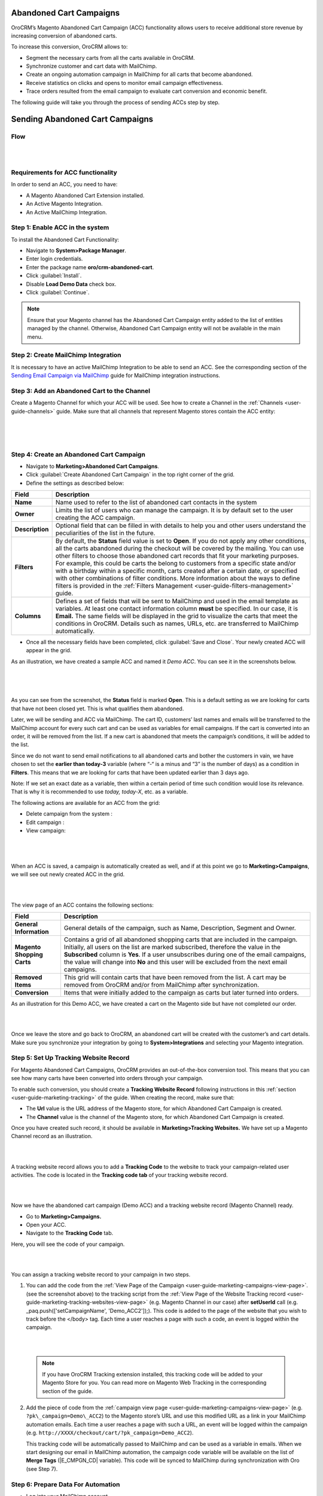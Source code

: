 Abandoned Cart Campaigns 
=========================

OroCRM’s Magento Abandoned Cart Campaign (ACC) functionality allows
users to receive additional store revenue by increasing conversion of
abandoned carts.

To increase this conversion, OroCRM allows to:

-  Segment the necessary carts from all the carts available in OroCRM.

-  Synchronize customer and cart data with MailChimp.

-  Create an ongoing automation campaign in MailChimp for all carts that
   become abandoned.

-  Receive statistics on clicks and opens to monitor email campaign
   effectiveness.

-  Trace orders resulted from the email campaign to evaluate cart
   conversion and economic benefit.

The following guide will take you through the process of sending ACCs
step by step.

Sending Abandoned Cart Campaigns
================================

Flow
----

|

.. image:: ../img/sending_abandoned_cart_campaigns/ACC_flow.png

|


Requirements for ACC functionality
----------------------------------

In order to send an ACC, you need to have:

-  A Magento Abandoned Cart Extension installed.

-  An Active Magento Integration.

-  An Active MailChimp Integration.

Step 1: Enable ACC in the system
--------------------------------

To install the Abandoned Cart Functionality:

-  Navigate to **System>Package Manager**.

-  Enter login credentials.

-  Enter the package name **oro/crm-abandoned-cart**.

-  Click :guilabel:`Install`.

-  Disable **Load Demo Data** check box.

-  Click :guilabel:`Continue`.

.. note:: Ensure that your Magento channel has the Abandoned Cart Campaign entity added to the list of entities managed by the channel. Otherwise, Abandoned Cart Campaign entity will not be available in the main menu.
 
  

Step 2: Create MailChimp Integration
------------------------------------

It is necessary to have an active MailChimp Integration to be able to
send an ACC. See the corresponding section of the `Sending Email Campaign via MailChimp <../../../admin-guide/sending-email-campaign-via-mailchimp>`_ guide for MailChimp integration instructions.

Step 3: Add an Abandoned Cart to the Channel 
---------------------------------------------

Create a Magento Channel for which your ACC will be used. See how to
create a Channel in the :ref:`Channels <user-guide-channels>` guide. Make sure that all
channels that represent Magento stores contain the ACC entity:

|

.. image:: ../img/sending_abandoned_cart_campaigns/channel_acc.png

|


.. image:: ../img/sending_abandoned_cart_campaigns/o_channel_magento_channel.jpg

|



Step 4: Create an Abandoned Cart Campaign
-----------------------------------------

-  Navigate to **Marketing>Abandoned Cart Campaigns**.

-  Click :guilabel:`Create Abandoned Cart Campaign` in the top right
   corner of the grid.

-  Define the settings as described below:

+-----------------+------------------------------------------------------------------------------------------------------------------------------------------------------------------------------------------------------------------------------------------------------------------------------------------------------------------------------------------------------------------------------------------------------------------------------------------------------------------------+
| **Field**       | **Description**                                                                                                                                                                                                                                                                                                                                                                                                                                                        |
+=================+========================================================================================================================================================================================================================================================================================================================================================================================================================================================================+
| **Name**        | Name used to refer to the list of abandoned cart contacts in the system                                                                                                                                                                                                                                                                                                                                                                                                |
+-----------------+------------------------------------------------------------------------------------------------------------------------------------------------------------------------------------------------------------------------------------------------------------------------------------------------------------------------------------------------------------------------------------------------------------------------------------------------------------------------+
| **Owner**       | Limits the list of users who can manage the campaign. It is by default set to the user creating the ACC campaign.                                                                                                                                                                                                                                                                                                                                                      |
+-----------------+------------------------------------------------------------------------------------------------------------------------------------------------------------------------------------------------------------------------------------------------------------------------------------------------------------------------------------------------------------------------------------------------------------------------------------------------------------------------+
| **Description** | Optional field that can be filled in with details to help you and other users understand the peculiarities of the list in the future.                                                                                                                                                                                                                                                                                                                                  |
+-----------------+------------------------------------------------------------------------------------------------------------------------------------------------------------------------------------------------------------------------------------------------------------------------------------------------------------------------------------------------------------------------------------------------------------------------------------------------------------------------+
| **Filters**     | By default, the **Status** field value is set to **Open**. If you do not apply any other conditions, all the carts abandoned during the checkout will be covered by the mailing.                                                                                                                                                                                                                                                                                       |
|                 | You can use other filters to choose those abandoned cart records that fit your marketing purposes. For example, this could be carts the belong to customers from a specific state and/or with a birthday within a specific month, carts created after a certain date, or specified with other combinations of filter conditions. More information about the ways to define filters is provided in the :ref:`Filters Management <user-guide-filters-management>` guide. |
+-----------------+------------------------------------------------------------------------------------------------------------------------------------------------------------------------------------------------------------------------------------------------------------------------------------------------------------------------------------------------------------------------------------------------------------------------------------------------------------------------+
| **Columns**     | Defines a set of fields that will be sent to MailChimp and used in the email template as variables. At least one contact information column **must** be specified. In our case, it is **Email.** The same fields will be displayed in the grid to visualize the carts that meet the conditions in OroCRM. Details such as names, URLs, etc. are transferred to MailChimp automatically.                                                                                |
+-----------------+------------------------------------------------------------------------------------------------------------------------------------------------------------------------------------------------------------------------------------------------------------------------------------------------------------------------------------------------------------------------------------------------------------------------------------------------------------------------+

-  Once all the necessary fields have been completed, click :guilabel:`Save and Close`. Your newly created ACC will appear in the grid.

As an illustration, we have created a sample ACC and named it *Demo ACC*. You can see it in the screenshots below.

|

.. image:: ../img/sending_abandoned_cart_campaigns/o_create_acc_new.jpg

|


.. image:: ../img/sending_abandoned_cart_campaigns/oro_created_acc_campaign.jpg

|




As you can see from the screenshot, the **Status** field is marked
**Open**. This is a default setting as we are looking for carts that
have not been closed yet. This is what qualifies them abandoned.

Later, we will be sending and ACC via MailChimp. The cart ID, customers’
last names and emails will be transferred to the MailChimp account for
every such cart and can be used as variables for email campaigns. If the
cart is converted into an order, it will be removed from the list. If a
new cart is abandoned that meets the campaign’s conditions, it will be
added to the list.

Since we do not want to send email notifications to all abandoned carts
and bother the customers in vain, we have chosen to set the **earlier
than today-3** variable (where “-“ is a minus and “3” is the number of
days) as a condition in **Filters**. This means that we are looking for
carts that have been updated earlier than 3 days ago.

Note: If we set an exact date as a variable, then within a certain
period of time such condition would lose its relevance. That is why it
is recommended to use *today, today-X*, etc. as a variable.

The following actions are available for an ACC from the grid:

-  Delete campaign from the system : |IcDelete|

-  Edit campaign : |IcEdit|  

-  View campaign: |IcView|

 |

 .. image:: ../img/sending_abandoned_cart_campaigns/oro_ACC_grid.jpg

 |
 
 
 
When an ACC is saved, a campaign is automatically created as well, and
if at this point we go to **Marketing>Campaigns**, we will see out newly
created ACC in the grid.

|

.. image:: ../img/sending_abandoned_cart_campaigns/oro_marketing_campaigns_grid.jpg

|



The view page of an ACC contains the following sections:



+------------------------------+---------------------------------------------------------------------------------------------------------------------------------------------------------------------------------------------------------------------------------------------------------------------------------------------------------------------------------------------------------------------+
| **Field**                    | **Description**                                                                                                                                                                                                                                                                                                                                                     |
+==============================+=====================================================================================================================================================================================================================================================================================================================================================================+
| **General Information**      | General details of the campaign, such as Name, Description, Segment and Owner.                                                                                                                                                                                                                                                                                      |
+------------------------------+---------------------------------------------------------------------------------------------------------------------------------------------------------------------------------------------------------------------------------------------------------------------------------------------------------------------------------------------------------------------+
| **Magento Shopping Carts**   | Contains a grid of all abandoned shopping carts that are included in the campaign. Initially, all users on the list are marked subscribed, therefore the value in the **Subscribed** column is **Yes**. If a user unsubscribes during one of the email campaigns, the value will change into **No** and this user will be excluded from the next email campaigns.   |
+------------------------------+---------------------------------------------------------------------------------------------------------------------------------------------------------------------------------------------------------------------------------------------------------------------------------------------------------------------------------------------------------------------+
| **Removed Items**            | This grid will contain carts that have been removed from the list. A cart may be removed from OroCRM and/or from MailChimp after synchronization.                                                                                                                                                                                                                   |
+------------------------------+---------------------------------------------------------------------------------------------------------------------------------------------------------------------------------------------------------------------------------------------------------------------------------------------------------------------------------------------------------------------+
| **Conversion**               | Items that were initially added to the campaign as carts but later turned into orders.                                                                                                                                                                                                                                                                              |
+------------------------------+---------------------------------------------------------------------------------------------------------------------------------------------------------------------------------------------------------------------------------------------------------------------------------------------------------------------------------------------------------------------+

As an illustration for this Demo ACC, we have created a cart on the
Magento side but have not completed our order.

|

.. image:: ../img/sending_abandoned_cart_campaigns/mg_cart.jpg

|



Once we leave the store and go back to OroCRM, an abandoned cart will be
created with the customer’s and cart details. Make sure you synchronize
your integration by going to **System>Integrations** and selecting your
Magento integration.

Step 5: Set Up Tracking Website Record 
---------------------------------------

For Magento Abandoned Cart Campaigns, OroCRM provides an out-of-the-box
conversion tool. This means that you can see how many carts have been
converted into orders through your campaign.

To enable such conversion, you should create a **Tracking Website
Record** following instructions in this :ref:`section <user-guide-marketing-tracking>` of the guide. When
creating the record, make sure that:

-  The **Url** value is the URL address of the Magento store, for which Abandoned Cart Campaign is created.

-  The **Channel** value is the channel of the Magento store, for which Abandoned Cart Campaign is created.

Once you have created such record, it should be available in
**Marketing>Tracking Websites.** We have set up a Magento Channel record
as an illustration.


|

.. image:: ../img/sending_abandoned_cart_campaigns/oro_tracking_websites.jpg

|



A tracking website record allows you to add a **Tracking Code** to the
website to track your campaign-related user activities. The code is
located in the **Tracking code tab** of your tracking website record.

|

.. image:: ../img/sending_abandoned_cart_campaigns/oro_tracking_code.jpg

|



Now we have the abandoned cart campaign (Demo ACC) and a tracking
website record (Magento Channel) ready.

-  Go to **Marketing>Campaigns.**

-  Open your ACC.

-  Navigate to the **Tracking Code** tab.

Here, you will see the code of your campaign.

|

.. image:: ../img/sending_abandoned_cart_campaigns/oro_tracking_code_for_campaign_dcc.jpg

|





You can assign a tracking website record to your campaign in two steps.

1. You can add the code from the :ref:`View Page of the Campaign <user-guide-marketing-campaigns-view-page>`.
   (see the screenshot above) to the tracking script from the :ref:`View Page of the Website Tracking record <user-guide-marketing-tracking-websites-view-page>` (e.g. Magento Channel in our case) after **setUserId** call (e.g.  _paq.push(['setCampaignName', 'Demo\_ACC2']);). This code is added to the page of the website that you wish to track before the </body> tag. Each time a user reaches a page with such a code, an
   event is logged within the campaign.

   |

   .. image:: ../img/sending_abandoned_cart_campaigns/oro_tracking_code_highlights.jpg

   |
   
   

 .. note:: If you have OroCRM Tracking extension installed, this tracking code will be added to your Magento Store for you. You can read more on Magento Web Tracking in the corresponding section of the guide.

     
      
2. Add the piece of code from the :ref:`campaign view page <user-guide-marketing-campaigns-view-page>` (e.g. ``?pk\_campaign=Demo\_ACC2``) to the Magento store’s URL and use this modified URL as a link in your MailChimp automation emails. Each time a user reaches a page with such a URL, an event will be logged within the campaign (e.g. ``http://XXXX/checkout/cart/?pk_campaign=Demo_ACC2``).

   This tracking code will be automatically passed to MailChimp and can be used as a variable in emails. When we start designing our email in MailChimp automation, the campaign code variable will be available on the list of **Merge Tags** (\|E\_CMPGN\_CD\| variable). This code will be synced to MailChimp during synchronization with Oro (see Step 7).

Step 6: Prepare Data For Automation
-----------------------------------

-  Log into your MailChimp account.

-  Navigate to **Lists** and click :guilabel:`Create a List`.

-  Complete the required fields and click :guilabel:`Save`.
   
 |

 .. image:: ../img/sending_abandoned_cart_campaigns/mc_list_created.jpg

 |
 
 

At this point your list should be empty. After OroCRM’s synchronization
with MailChimp, an ACC list will be mapped to MailChimp as a segment.
You can also map campaign as a segment of any subscribers’ list
available to you in MailChimp.

To map the list to a segment:

-  Go back to OroCRM.

-  Navigate to **Marketing>Abandoned Cart Campaigns**.

-  Open your ACC.

-  Click :guilabel:`Connect to MailChimp` in the upper-right corner.

-  Select your MailChimp Integration and the list segment on the
   MailChimp side.

-  Click :guilabel:`Connect`.

-  Once connected, navigate to MailChimp button in the upper-right corner.

-  Click :guilabel:`Synchronize`.
   

 |

 .. image:: ../img/sending_abandoned_cart_campaigns/oro_connect_to_mc.jpg

 |

 

 .. image:: ../img/sending_abandoned_cart_campaigns/oro_connect_to_mc_sync.jpg

 |
 
 

 .. image:: ../img/sending_abandoned_cart_campaigns/oro_connect_to_mc_sync_up_to_date.jpg

 |
 
 
 
 
 
 

Once the connection has been marked as **Up To Date**, go back to your
MailChimp account. Your ACC should have now been synced to your
MailChimp list which will now contain all the users from your campaign
along with the details of their carts.

|

.. image:: ../img/sending_abandoned_cart_campaigns/mc_list_synced.jpg

|


Step 7: Create Automated Campaign
---------------------------------

It is time to create automation for your campaign in MailChimp:

-  Click the :guilabel:`Automation` tab in the upper menu.

-  Click :guilabel:`Add Automation` in the upper-right corner.
 

|

.. image:: ../img/sending_abandoned_cart_campaigns/mc_add_automation_button.jpg

|

-  Select **Custom** from the left-hand menu.

-  Click :guilabel:`Add Automation`.

    
|

.. image:: ../img/sending_abandoned_cart_campaigns/mc_cutom_add_automation.jpg

|


-  Give your automation a name and select the list that we created in
   MailChimp and synchronized with OroCRM.

|

.. image:: ../img/sending_abandoned_cart_campaigns/mc_name_automation.jpg

|

-  On the newly opened page, click :guilabel:`Edit Trigger`.
 
|

.. image:: ../img/sending_abandoned_cart_campaigns/mc_edit_segment_edit_trigger.jpg

|



-  Choose settings for the trigger or click :guilabel:`Change Trigger` for more
   options.

|

.. image:: ../img/sending_abandoned_cart_campaigns/mc_trigger_immediately.jpg

|



-  For our demo campaign, let us assume that we need emails to be sent
   every time as a new subscriber joins the list. To configure this,
   choose **Change Trigger**, open **List Management** tab and select
   **Signup: A subscriber joins your list.**

|

.. image:: ../img/sending_abandoned_cart_campaigns/mc_edit_trigger_list_management.jpg

|



-  Enable the **Trigger when subscribers are imported** box. This is
   necessary for correct interaction between OroCRM and MailChimp during
   automation workflow.

|

.. image:: ../img/sending_abandoned_cart_campaigns/mc_triggers.jpg

|



-  Click :guilabel:`Update Trigger` when you are finished.

-  Next, we need to add a segmentation condition by clicking :guilabel:`Edit
   Segment`.

|

.. image:: ../img/sending_abandoned_cart_campaigns/mc_edit_segment_edit_trigger.jpg

|



-  Enable **Choose Segmentation Conditions** box

-  Choose a segment, so that emails are sent to everyone on the ACC list
   but not to everyone on the subscribers’ list. In our case, it is Demo
   ACC.

-  Click :guilabel:`Save Segment`.

|

.. image:: ../img/sending_abandoned_cart_campaigns/mc_segment.jpg

|



-  If you wish, you can apply certain **Actions** to the campaign by
   clicking **Edit Actions** and ticking **Choose Post-Sending List
   Action.** In the dropdown menu, it is possible to select actions that
   you want to apply to particular subscribers on your ACC list, such as
   **Delete from the List, Unsubscribe from the List**, etc.

-  Once you are redirected to the previous page, click :guilabel:`Design Email`.

|

.. image:: ../img/sending_abandoned_cart_campaigns/mc_design_email_button.jpg

|



-  Define the following fields:

+--------------------------+-----------------------------------------------------------------------------+
| **Field**                | **Description**                                                             |
+==========================+=============================================================================+
| **Name**                 | Define the name of your campaign                                            |
+--------------------------+-----------------------------------------------------------------------------+
| **Email Subject**        | Enter your email subject                                                    |
+--------------------------+-----------------------------------------------------------------------------+
| **From name**            | Select the name that subscribers will easily recognize, e.g. company name   |
+--------------------------+-----------------------------------------------------------------------------+
| **From email address**   | Enter the email address that the campaign will be sent from                 |
+--------------------------+-----------------------------------------------------------------------------+


|

.. image:: ../img/sending_abandoned_cart_campaigns/mc_email_information.jpg

|


-  Click :guilabel:`Next` in the lower right corner or use the steps at the
   bottom to redirect you to the next page.

You can now design your own email by changing the pre-configured text
and information in the template.

You can now use the information received from OroCRM. Thanks to this
information, your email can contain different variables such as item
quantity, grand total, item names and the campaign code, as shown in the
example below:

|

.. image:: ../img/sending_abandoned_cart_campaigns/mc_email.jpg

|



.. image:: ../img/sending_abandoned_cart_campaigns/mc_merge_tags.jpg

|



You can add these variables by clicking :guilabel: `Merge Tags` in the
**Content** of your email. For **Cart Items**, OroCRM passes information of
up to **three** items in the shopping cart, it does not send all cart
items. If there are 5 items in the cart, only information about the
first three will be sent.

 .. note:: Note, that the tracking code for Demo ACC campaign (**?pk\_campaign=\*\|E\_CMPGN\_CD\|\*** where \*\|E\_CMPGN\_CD\|\* is **Demo\_ACC2**) follows the URL for our Magento Store with an abandoned cart. In the example, this link is attached to the word *here* in the text (see the previous screenshot).
  

Below is a list of variables available for personalization in MailChimp
based on data received from OroCRM:

+-----------------------------+-------------------------+
| **Names**                   | **Variables**           |
+=============================+=========================+
| **First name**              | \*\|FNAME\|\*           |
+-----------------------------+-------------------------+
| **Last name**               | \*\|LNAME\|\*           |
+-----------------------------+-------------------------+
| **Email address**           | \*\|EMAIL\|\*           |
+-----------------------------+-------------------------+
| \ **Items quantity**        | \*\|E\_TM\_1\_QTY\|\*   |
|                             |                         |
|                             | \*\|E\_TM\_2\_QTY\|\*   |
|                             |                         |
|                             | \*\|E\_TM\_3\_QTY\|\*   |
+-----------------------------+-------------------------+
| **Cart Item row total**     | \*\|E\_TM\_1\_TTL\|\*   |
|                             |                         |
|                             | \*\|E\_TM\_2\_TTL\|\*   |
|                             |                         |
|                             | \*\|E\_TM\_3\_TTL\|\*   |
+-----------------------------+-------------------------+
| **Grand Total**             | \*\|E\_GRNDTTL\|\*      |
+-----------------------------+-------------------------+
| **Tracking code**           | \*\|E\_CMPGN\_CD\|\*    |
+-----------------------------+-------------------------+
| **Cart item name**          | \*\|E\_TM\_1\_NM\|\*    |
|                             |                         |
|                             | \*\|E\_TM\_2\_NM\|\*    |
|                             |                         |
|                             | \*\|E\_TM\_3\_NM\|\*    |
+-----------------------------+-------------------------+
| **Cart item price**         | \*\|E\_TM\_1\_PRC\|\*   |
|                             |                         |
|                             | \*\|E\_TM\_2\_PRC\|\*   |
|                             |                         |
|                             | \*\|E\_TM\_3\_PRC\|\*   |
+-----------------------------+-------------------------+
| **Cart item product URL**   | \*\|E\_TM\_1\_RL\|\*    |
|                             |                         |
|                             | \*\|E\_TM\_2\_RL\|\*    |
|                             |                         |
|                             | \*\|E\_TM\_3\_RL\|\*    |
+-----------------------------+-------------------------+

When you are done designing your email, click :guilabel:`Save and Continue` in
the lower right corner. You will be redirected back to the page with
your email campaign details. If necessary, here you can add another
email that can be sent after a certain period of time (following the
first email) to all the users who are still on the list.

Click :guilabel:`Next` when you are finished designing your email and review
your workflow on the next page.

:guilabel:`Start Workflow` when you have made sure that the email contains all
the necessary details and is ready for mailing.

|

.. image:: ../img/sending_abandoned_cart_campaigns/mc_start_workflow.jpg

|

|

.. image:: ../img/sending_abandoned_cart_campaigns/mc_campaign_sent_rock_on.jpg

|



Your subscribers should have now received your email with a reminder to
go back to their abandoned carts and place their orders.

|

.. image:: ../img/sending_abandoned_cart_campaigns/gmail_acc_received_blur.jpg

|



Let us click on the link in the email and place the order.


|

.. image:: ../img/sending_abandoned_cart_campaigns/mg_place_order.jpg

|




Step 8: Collect Statistics on the OroCRM side
---------------------------------------------

As soon as the order has been placed, information about this should
become available in OroCRM:

-  Navigate to **System>Integrations**

-  Synchronize your Magento and MailChimp integrations either by
   clicking on the :guilabel:`Sync` button next to each of the integrations on
   the View Page, or by opening the integrations and selecting
   :guilabel:`Schedule Sync`.

-  Go to **Marketing>Campaigns** and click on your ACC campaign.

-  Statistics should be displayed in the **Events** tab for your
   campaign, such as the number of orders placed, number of users
   entering their checkout and visits.

-  Go to **Marketing>Abandoned Cart Campaigns>Magento Shopping Carts**
   tab.

|

.. image:: ../img/sending_abandoned_cart_campaigns/o_purchased_highlights_blur.jpg

|

|

.. image:: ../img/sending_abandoned_cart_campaigns/o_purchased2.jpg

|



As you can see in the screenshot above, the **Status** of our abandoned
cart is now **Purchased.** You can also see the purchased items and
their details.

Users, who placed their orders after receiving your ACC will be removed
from the lists in OroCRM and MailChimp.

Step 9: Enable conversion
-------------------------

Once automation emails have been sent and integrations have been
synchronized, you can enable conversion results for your ACC.

**The Related Campaigns** option will appear in the MailChimp drop-down
menu on your ACC page (**Marketing>Abandoned Cart Campaigns**).

|

.. image:: ../img/sending_abandoned_cart_campaigns/o_related_campaigns_highlights2.jpg

|



Select your campaign’s flow and click :guilabel:`Enable Conversion`. Information
about your converted orders will be available in the **Conversion**
section. Later, if you wish to update the details of your conversions,
choose your flow and click :guilabel:`Update`.

|

.. image:: ../img/sending_abandoned_cart_campaigns/o_conversion_demo_acc2.jpg

|



Step 10: Use Campaign Statistics to Refine Your Segmentation
------------------------------------------------------------

Tracking campaign statistics helps update the next ACC campaign
according to your needs.

For instance, it is possible to set up another ACC campaign to be sent
to those customers who have previously placed their orders following an
email campaign reminder.

To do that, apply the following conditions within conditions group in
the **Filters** section.

1. **Magento Shopping Cart/Customer/Magento Customer (Visitor Event)/Web
   event>Code**. The field value here would contain your campaign
   tracking code (Demo\_ACC2 in our case).

2. **Magento Shopping Cart/Customer/Magento Customer (Visitor Event)/Web
   event>Name**. The field value here would be ‘order placed’ since we
   are looking for customers who have previously completed their Magento
   orders.

|

.. image:: ../img/sending_abandoned_cart_campaigns/filters_new_acc.jpg

|



In similar manner, you can apply various conditions of your choice to
help you filter customers based on previous campaigns.


  
.. |IcDelete| image:: ../../img/buttons/IcDelete.png
   :align: middle

.. |IcEdit| image:: ../../img/buttons/IcEdit.png
   :align: middle

.. |IcMove| image:: ../../img/buttons/IcMove.png
   :align: middle

.. |IcView| image:: ../../img/buttons/IcView.png
   :align: middle

.. |IcSub| image:: ../../img/buttons/IcSub.png
   :align: middle

.. |IcUns| image:: ../../img/buttons/IcUns.png
   :align: middle

.. |IcRemove| image:: ../../img/buttons/IcRemove.png
   :align: middle

.. |UndoRem| image:: ../../img/buttons/UndoRem.png
   :align: middle
      
.. |BGotoPage| image:: ../../img/buttons/BGotoPage.png
   :align: middle
   
.. |Bdropdown| image:: ../../img/buttons/Bdropdown.png
   :align: middle

.. |BCrLOwnerClear| image:: ../../img/buttons/BCrLOwnerClear.png
   :align: middle

.. |BSchedule| image:: ../../img/buttons/BSchedule.png
   :align: middle
   
.. |acc_related_camp| image:: ../img/marketing/acc_related_camp.png
   :align: middle
   
.. |MapML| image:: ../img/marketing/map_ml.png
   :align: middle

.. |acc_enable| image:: ../img/marketing/acc_enable.png
   :align: middle